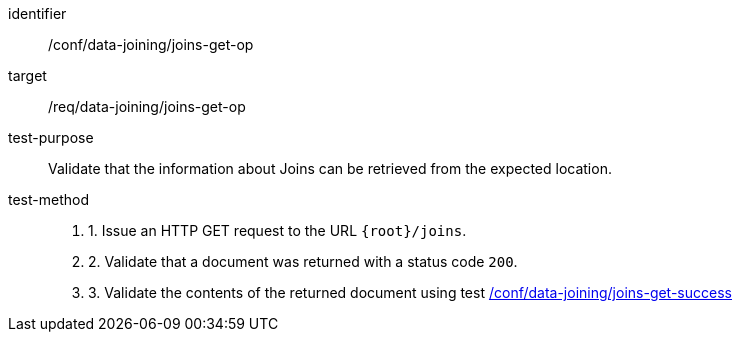 [[ats_data_joining_joins-get-op]]

[abstract_test]
====
[%metadata]
identifier:: /conf/data-joining/joins-get-op
target:: /req/data-joining/joins-get-op
test-purpose:: Validate that the information about Joins can be retrieved from the expected location.
test-method::
+
--
. 1. Issue an HTTP GET request to the URL `{root}/joins`.
. 2. Validate that a document was returned with a status code `200`.
. 3. Validate the contents of the returned document using test <<ats_data_joining_joins-get-success, /conf/data-joining/joins-get-success>>
--
====